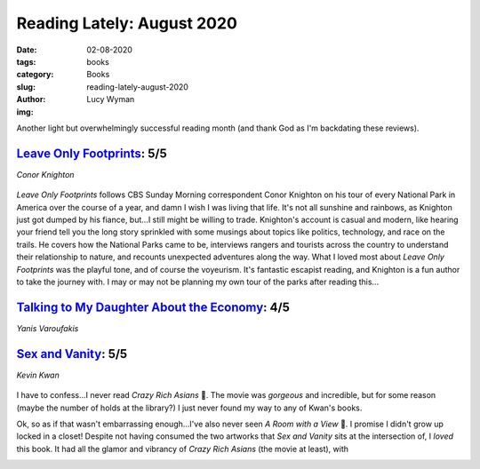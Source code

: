 Reading Lately: August 2020
===========================
:date: 02-08-2020
:tags: books
:category: Books
:slug: reading-lately-august-2020
:author: Lucy Wyman
:img: 

Another light but overwhelmingly successful reading month (and thank God as I'm backdating these
reviews).

`Leave Only Footprints`_: 5/5
-----------------------------
*Conor Knighton*

.. figure:: theme/images/leave-only-footprints.jpg
  :height: 300px

*Leave Only Footprints* follows CBS Sunday Morning correspondent Conor Knighton on his tour of every
National Park in America over the course of a year, and damn I wish I was living that life. It's
not all sunshine and rainbows, as Knighton just got dumped by his fiance, but...I still might be
willing to trade. Knighton's account is casual and modern, like hearing your friend tell you the
long story sprinkled with some musings about topics like politics, technology, and race on the
trails. He covers how the National Parks came to be, interviews rangers and tourists across the
country to understand their relationship to nature, and recounts unexpected adventures along the
way. What I loved most about *Leave Only Footprints* was the playful tone, and of course the
voyeurism. It's fantastic escapist reading, and Knighton is a fun author to take the journey with. I
may or may not be planning my own tour of the parks after reading this...

.. _Leave Only Footprints: https://www.goodreads.com/book/show/42034231-leave-only-footprints

`Talking to My Daughter About the Economy`_: 4/5
------------------------------------------------
*Yanis Varoufakis*

.. figure:: theme/images/talking-to-my-daught-about-the-economy.jpg
    :height: 300px

.. _Talking to My Daughter About the Economy:

`Sex and Vanity`_: 5/5
----------------------
*Kevin Kwan*

.. figure:: theme/images/sex-and-vanity.jpg
    :height: 300px

I have to confess...I never read *Crazy Rich Asians* 🙊. The movie was *gorgeous* and incredible,
but for some reason (maybe the number of holds at the library?) I just never found my way to any of
Kwan's books.

Ok, so as if that wasn't embarrassing enough...I've also never seen *A Room with a View* 🙈. I
promise I didn't grow up locked in a closet! Despite not having consumed the two artworks that *Sex
and Vanity* sits at the intersection of, I *loved* this book. It had all the glamor and vibrancy of
*Crazy Rich Asians* (the movie at least), with 

.. _Sex and Vanity:
